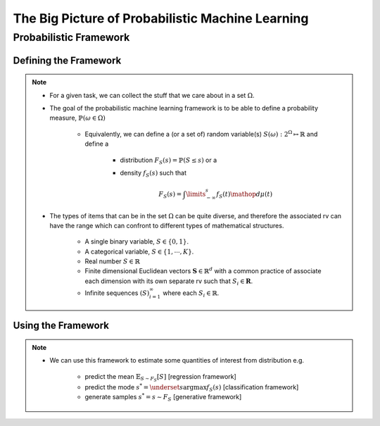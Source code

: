 #########################################################################
The Big Picture of Probabilistic Machine Learning
#########################################################################

*************************************************************************
Probabilistic Framework
*************************************************************************

Defining the Framework
*************************************************************************
.. note::
	* For a given task, we can collect the stuff that we care about in a set :math:`\Omega`.
	* The goal of the probabilistic machine learning framework is to be able to define a probability measure, :math:`\mathbb{P}(\omega\in\Omega)`

		* Equivalently, we can define a (or a set of) random variable(s) :math:`S(\omega):2^{\Omega}\mapsto\mathbb{R}` and define a 

			* distribution :math:`F_S(s)=\mathbb{P}(S\leq s)` or a
			* density :math:`f_S(s)` such that 

				.. math:: F_S(s)=\int\limits_{-\infty}^s f_S(t)\mathop{d\mu(t)}
	* The types of items that can be in the set :math:`\Omega` can be quite diverse, and therefore the associated rv can have the range which can confront to different types of mathematical structures.

		* A single binary variable, :math:`S\in\{0,1\}`.
		* A categorical variable, :math:`S\in\{1,\cdots,K\}`.
		* Real number :math:`S\in\mathbb{R}`
		* Finite dimensional Euclidean vectors :math:`\mathbf{S}\in\mathbb{R}^d` with a common practice of associate each dimension with its own separate rv such that :math:`S_i\in\mathbf{R}`.
		* Infinite sequences :math:`(S)_{i=1}^\infty` where each :math:`S_i\in\mathbb{R}`.

Using the Framework
*************************************************************************
.. note::
	* We can use this framework to estimate some quantities of interest from distribution e.g. 
		
		* predict the mean :math:`\mathbb{E}_{S\sim F_S}[S]` [regression framework]
		* predict the mode :math:`s^*=\underset{s}{\arg\max} f_S(s)` [classification framework]
		* generate samples :math:`s^*=s\sim F_S` [generative framework]	
